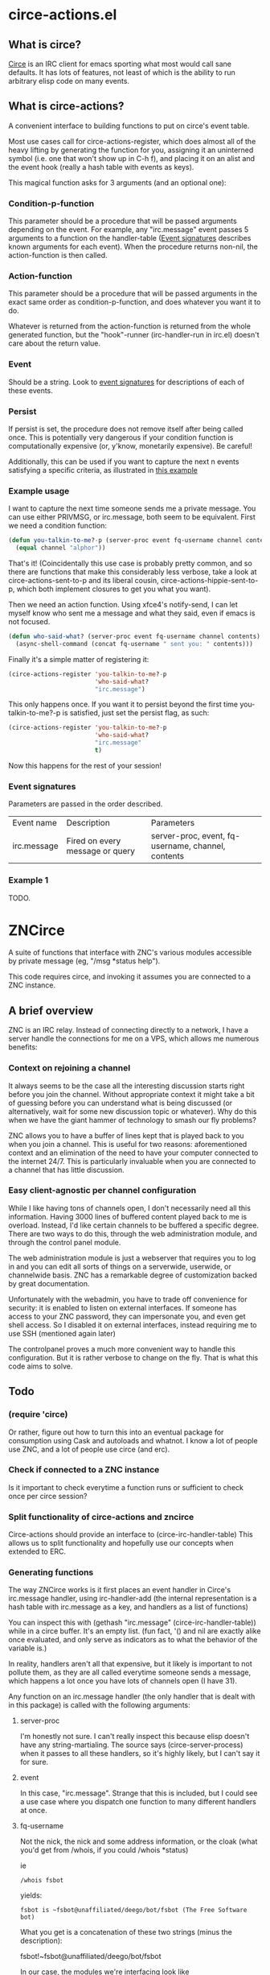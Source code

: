 * circe-actions.el
** What is circe?
[[https://github.com/jorgenschaefer/circe][Circe]] is an IRC client for emacs sporting what most would call sane defaults. It has lots of features, not least of which is the ability to run arbitrary elisp code on many events.

** What is circe-actions?
A convenient interface to building functions to put on circe's event table.

Most use cases call for circe-actions-register, which does almost all of the heavy lifting by generating the function for you, assigning it an uninterned symbol (i.e. one that won't show up in C-h f), and placing it on an alist and the event hook (really a hash table with events as keys). 

This magical function asks for 3 arguments (and an optional one):

*** Condition-p-function
This parameter should be a procedure that will be passed arguments depending on the event. For example, any "irc.message" event passes 5 arguments to a function on the handler-table ([[#event-signatures][Event signatures]] describes known arguments for each event). When the procedure returns non-nil, the action-function is then called.

*** Action-function
This parameter should be a procedure that will be passed arguments in the exact same order as condition-p-function, and does whatever you want it to do.

Whatever is returned from the action-function is returned from the whole generated function, but the "hook"-runner (irc-handler-run in irc.el) doesn't care about the return value.

*** Event
Should be a string. Look to [[#event-signatures][event signatures]] for descriptions of each of these events.

*** Persist
If persist is set, the procedure does not remove itself after being called once. This is potentially very dangerous if your condition function is computationally expensive (or, y'know, monetarily expensive). Be careful!

Additionally, this can be used if you want to capture the next n events satisfying a specific criteria, as illustrated in [[#example-1][this example]]

*** Example usage
I want to capture the next time someone sends me a private message. You can use either PRIVMSG, or irc.message, both seem to be equivalent. First we need a condition function:
#+BEGIN_SRC emacs-lisp
  (defun you-talkin-to-me?-p (server-proc event fq-username channel contents)
    (equal channel "alphor"))
#+END_SRC

That's it! (Coincidentally this use case is probably pretty common, and so there are functions that make this considerably less verbose, take a look at circe-actions-sent-to-p and its liberal cousin, circe-actions-hippie-sent-to-p, which both implement closures to get you what you want).

Then we need an action function. Using xfce4's notify-send, I can let myself know who sent me a message and what they said, even if emacs is not focused.
#+BEGIN_SRC emacs-lisp
  (defun who-said-what? (server-proc event fq-username channel contents)
    (async-shell-command (concat fq-username " sent you: " contents)))
#+END_SRC

Finally it's a simple matter of registering it:
 #+BEGIN_SRC emacs-lisp
   (circe-actions-register 'you-talkin-to-me?-p
                           'who-said-what?
                           "irc.message")
#+END_SRC

This only happens once. If you want it to persist beyond the first time you-talkin-to-me?-p is satisfied, just set the persist flag, as such:
#+BEGIN_SRC emacs-lisp
  (circe-actions-register 'you-talkin-to-me?-p
                          'who-said-what?
                          "irc.message"
                          t)
#+END_SRC

Now this happens for the rest of your session!

*** Event signatures
Parameters are passed in the order described.
| Event name  | Description                     | Parameters                                         |
| irc.message | Fired on every message or query | server-proc, event, fq-username, channel, contents |


*** Example 1
TODO.
* ZNCirce
A suite of functions that interface with ZNC's various modules accessible by private message (eg, "/msg *status help").

This code requires circe, and invoking it assumes you are connected to a ZNC instance.
** A brief overview
ZNC is an IRC relay. Instead of connecting directly to a network, I have a server handle the connections for me on a VPS, which allows me numerous benefits:
*** Context on rejoining a channel
It always seems to be the case all the interesting discussion starts right before you join the channel. Without appropriate context it might take a bit of guessing before you can understand what is being discussed (or alternatively, wait for some new discussion topic or whatever). Why do this when we have the giant hammer of technology to smash our fly problems?

ZNC allows you to have a buffer of lines kept that is played back to you when you join a channel. This is useful for two reasons: aforementioned context and an elimination of the need to have your computer connected to the internet 24/7. This is particularly invaluable when you are connected to a channel that has little discussion.
*** Easy client-agnostic per channel configuration
While I like having tons of channels open, I don't necessarily need all this information. Having 3000 lines of buffered content played back to me is overload. Instead, I'd like certain channels to be buffered a specific degree. There are two ways to do this, through the web administration module, and through the control panel module.

The web administration module is just a webserver that requires you to log in and you can edit all sorts of things on a serverwide, userwide, or channelwide basis. ZNC has a remarkable degree of customization backed by great documentation.

Unfortunately with the webadmin, you have to trade off convenience for security: it is enabled to listen on external interfaces. If someone has access to your ZNC password, they can impersonate you, and even get shell access. So I disabled it on external interfaces, instead requiring me to use SSH (mentioned again later)

The controlpanel proves a much more convenient way to handle this configuration. But it is rather verbose to change on the fly. That is what this code aims to solve.

** Todo
*** (require 'circe)
Or rather, figure out how to turn this into an eventual package for consumption using Cask and autoloads and whatnot. I know a lot of people use ZNC, and a lot of people use circe (and erc).
*** Check if connected to a ZNC instance 
Is it important to check everytime a function runs or sufficient to check once per circe session?
*** Split functionality of circe-actions and zncirce
Circe-actions should provide an interface to (circe-irc-handler-table)
This allows us to split functionality and hopefully use our concepts when extended to ERC.

*** Generating functions
The way ZNCirce works is it first places an event handler in Circe's irc.message handler, using irc-handler-add (the internal representation is a hash table with irc.message as a key, and handlers as a list of functions)

You can inspect this with (gethash "irc.message" (circe-irc-handler-table)) while in a circe buffer. It's an empty list. (fun fact, '() and nil are exactly alike once evaluated, and only serve as indicators as to what the behavior of the variable is.)

In reality, handlers aren't all that expensive, but it likely is important to not pollute them, as they are all called everytime someone sends a message, which happens a lot once you have lots of channels open (I have 31).

Any function on an irc.message handler (the only handler that is dealt with in this package) is called with the following arguments:

**** server-proc
I'm honestly not sure. I can't really inspect this because elisp doesn't have any string-martialing. The source says (circe-server-process) when it passes to all these handlers, so it's highly likely, but I can't say it for sure.

**** event
In this case, "irc.message". Strange that this is included, but I could see a use case where you dispatch one function to many different handlers at once.
**** fq-username
Not the nick, the nick and some address information, or the cloak (what you'd get from /whois, if you could /whois *status)

ie 
#+BEGIN_SRC 
/whois fsbot
#+END_SRC
yields:
#+BEGIN_SRC 
fsbot is ~fsbot@unaffiliated/deego/bot/fsbot (The Free Software bot)
#+END_SRC

What you get is a concatenation of these two strings (minus the description):

fsbot!~fsbot@unaffiliated/deego/bot/fsbot

In our case, the modules we're interfacing look like *controlpanel!znc@znc.in
**** channel
Where was it sent to? It can be a channel, but if it's a query/PM, then it's the nick it was sent to (ie, yours).

**** contents
What did the fq-username send us?
*** 

So what we would like to do is generate functions that can handle these separately. For example, I'd like the ability to get the message back from *controlpanel and display it in the minibuffer, but I don't want to do it just for *controlpanel, I'd also like to do it with *status. The way we can do this is with macros generating functions that take these parameters as arguments. This allows us to generate an irc.message handler factory.

One problem is that it is difficult (probably impossible) to refer to generated functions from macro expressions without giving them symbols to later refer to them by. I didn't want to pollute the function space (I think it's called the obarray in elisp, but I might be wrong as it is a lisp-2). 

Interning symbols?
*** Dynamic binding?

*** ZNC's aversion to git
ZNC sports a config file, but users are discouraged from editing it directly, instead being pointed to using the web admin panel. I've disabled the web admin panel pointing on public IP addresses (which funnily enough required me editing the config file by hand), only allowing those with SSH access to use it (using SSH tunneling to forward ports to localhost)

Unfortunately, this means that any configuration I make towards ZNC is not reproducible. Unless, I have some way to get that configuration file, and put it into version control. There are two ways I'm thinking of doing this:

**** Remote git
ZNC sports a commandline interface for administrators to use. This is kind of scary, specifically because I don't change my IRC password /that/ often and I know someone even mildly security oriented is already reading this with wide eyes.

The gist of it is that I put the git repository in the server holding the config file, and use some git transport mechanism (likely either through circe or ssh) to clone the repo locally.

***** Pros
Well it does the job

***** Cons
I really don't want the commandline interface to be enabled, it's far too large of an attack vector for my paranoia.

Further, it's complicated. I'd need to have some way to transport commit messages (or auto generate them, but that is useless when it comes to diagnostics), then some way to get the repo over here (without cloning it to some external git repo, as this contains plaintext passwords).

**** Write a module that retrieves the file and returns it over IRC
This is less disastrous. I don't need git to exist on the remote server, and don't need anything besides the ability to retrieve a single file (the only goodies of the file are the irc passwords, which you would already have access to if you know my ZNC password)

***** Pros
MUCH less security risk
Modules can be written in Python, which I am familiar with

***** Cons
None. Ha!






